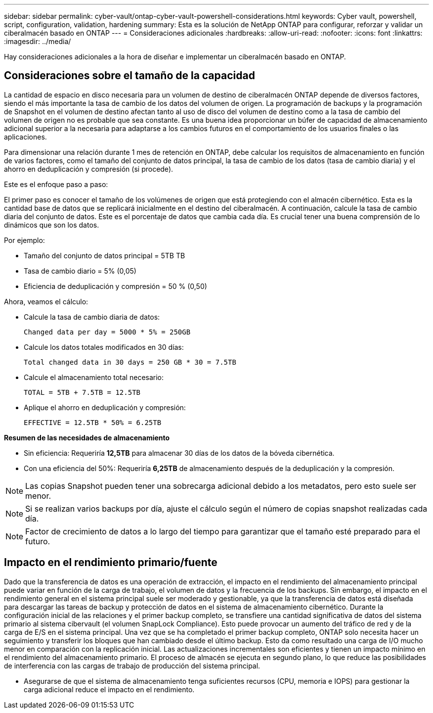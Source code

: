 ---
sidebar: sidebar 
permalink: cyber-vault/ontap-cyber-vault-powershell-considerations.html 
keywords: Cyber vault, powershell, script, configuration, validation, hardening 
summary: Esta es la solución de NetApp ONTAP para configurar, reforzar y validar un ciberalmacén basado en ONTAP 
---
= Consideraciones adicionales
:hardbreaks:
:allow-uri-read: 
:nofooter: 
:icons: font
:linkattrs: 
:imagesdir: ../media/


[role="lead"]
Hay consideraciones adicionales a la hora de diseñar e implementar un ciberalmacén basado en ONTAP.



== Consideraciones sobre el tamaño de la capacidad

La cantidad de espacio en disco necesaria para un volumen de destino de ciberalmacén ONTAP depende de diversos factores, siendo el más importante la tasa de cambio de los datos del volumen de origen. La programación de backups y la programación de Snapshot en el volumen de destino afectan tanto al uso de disco del volumen de destino como a la tasa de cambio del volumen de origen no es probable que sea constante. Es una buena idea proporcionar un búfer de capacidad de almacenamiento adicional superior a la necesaria para adaptarse a los cambios futuros en el comportamiento de los usuarios finales o las aplicaciones.

Para dimensionar una relación durante 1 mes de retención en ONTAP, debe calcular los requisitos de almacenamiento en función de varios factores, como el tamaño del conjunto de datos principal, la tasa de cambio de los datos (tasa de cambio diaria) y el ahorro en deduplicación y compresión (si procede).

Este es el enfoque paso a paso:

El primer paso es conocer el tamaño de los volúmenes de origen que está protegiendo con el almacén cibernético. Esta es la cantidad base de datos que se replicará inicialmente en el destino del ciberalmacén. A continuación, calcule la tasa de cambio diaria del conjunto de datos. Este es el porcentaje de datos que cambia cada día. Es crucial tener una buena comprensión de lo dinámicos que son los datos.

Por ejemplo:

* Tamaño del conjunto de datos principal = 5TB TB
* Tasa de cambio diario = 5% (0,05)
* Eficiencia de deduplicación y compresión = 50 % (0,50)


Ahora, veamos el cálculo:

* Calcule la tasa de cambio diaria de datos:
+
`Changed data per day = 5000 * 5% = 250GB`

* Calcule los datos totales modificados en 30 días:
+
`Total changed data in 30 days = 250 GB * 30 = 7.5TB`

* Calcule el almacenamiento total necesario:
+
`TOTAL = 5TB + 7.5TB = 12.5TB`

* Aplique el ahorro en deduplicación y compresión:
+
`EFFECTIVE = 12.5TB * 50% = 6.25TB`



*Resumen de las necesidades de almacenamiento*

* Sin eficiencia: Requeriría *12,5TB* para almacenar 30 días de los datos de la bóveda cibernética.
* Con una eficiencia del 50%: Requeriría *6,25TB* de almacenamiento después de la deduplicación y la compresión.



NOTE: Las copias Snapshot pueden tener una sobrecarga adicional debido a los metadatos, pero esto suele ser menor.


NOTE: Si se realizan varios backups por día, ajuste el cálculo según el número de copias snapshot realizadas cada día.


NOTE: Factor de crecimiento de datos a lo largo del tiempo para garantizar que el tamaño esté preparado para el futuro.



== Impacto en el rendimiento primario/fuente

Dado que la transferencia de datos es una operación de extracción, el impacto en el rendimiento del almacenamiento principal puede variar en función de la carga de trabajo, el volumen de datos y la frecuencia de los backups. Sin embargo, el impacto en el rendimiento general en el sistema principal suele ser moderado y gestionable, ya que la transferencia de datos está diseñada para descargar las tareas de backup y protección de datos en el sistema de almacenamiento cibernético. Durante la configuración inicial de las relaciones y el primer backup completo, se transfiere una cantidad significativa de datos del sistema primario al sistema cibervault (el volumen SnapLock Compliance). Esto puede provocar un aumento del tráfico de red y de la carga de E/S en el sistema principal. Una vez que se ha completado el primer backup completo, ONTAP solo necesita hacer un seguimiento y transferir los bloques que han cambiado desde el último backup. Esto da como resultado una carga de I/O mucho menor en comparación con la replicación inicial. Las actualizaciones incrementales son eficientes y tienen un impacto mínimo en el rendimiento del almacenamiento primario. El proceso de almacén se ejecuta en segundo plano, lo que reduce las posibilidades de interferencia con las cargas de trabajo de producción del sistema principal.

* Asegurarse de que el sistema de almacenamiento tenga suficientes recursos (CPU, memoria e IOPS) para gestionar la carga adicional reduce el impacto en el rendimiento.

